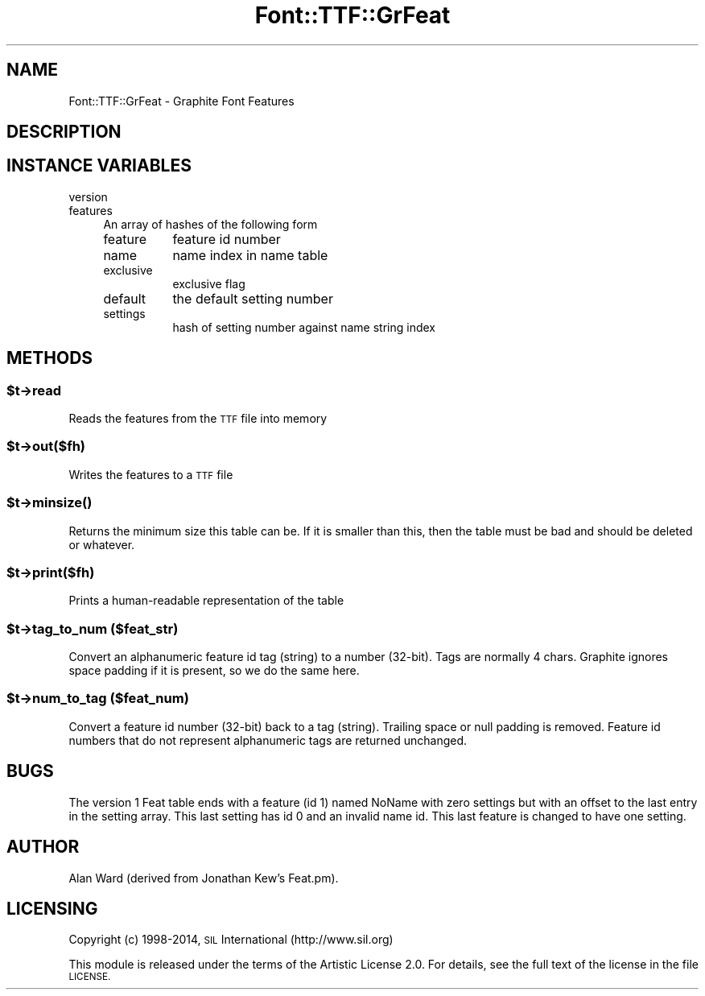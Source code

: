 .\" Automatically generated by Pod::Man 4.09 (Pod::Simple 3.35)
.\"
.\" Standard preamble:
.\" ========================================================================
.de Sp \" Vertical space (when we can't use .PP)
.if t .sp .5v
.if n .sp
..
.de Vb \" Begin verbatim text
.ft CW
.nf
.ne \\$1
..
.de Ve \" End verbatim text
.ft R
.fi
..
.\" Set up some character translations and predefined strings.  \*(-- will
.\" give an unbreakable dash, \*(PI will give pi, \*(L" will give a left
.\" double quote, and \*(R" will give a right double quote.  \*(C+ will
.\" give a nicer C++.  Capital omega is used to do unbreakable dashes and
.\" therefore won't be available.  \*(C` and \*(C' expand to `' in nroff,
.\" nothing in troff, for use with C<>.
.tr \(*W-
.ds C+ C\v'-.1v'\h'-1p'\s-2+\h'-1p'+\s0\v'.1v'\h'-1p'
.ie n \{\
.    ds -- \(*W-
.    ds PI pi
.    if (\n(.H=4u)&(1m=24u) .ds -- \(*W\h'-12u'\(*W\h'-12u'-\" diablo 10 pitch
.    if (\n(.H=4u)&(1m=20u) .ds -- \(*W\h'-12u'\(*W\h'-8u'-\"  diablo 12 pitch
.    ds L" ""
.    ds R" ""
.    ds C` ""
.    ds C' ""
'br\}
.el\{\
.    ds -- \|\(em\|
.    ds PI \(*p
.    ds L" ``
.    ds R" ''
.    ds C`
.    ds C'
'br\}
.\"
.\" Escape single quotes in literal strings from groff's Unicode transform.
.ie \n(.g .ds Aq \(aq
.el       .ds Aq '
.\"
.\" If the F register is >0, we'll generate index entries on stderr for
.\" titles (.TH), headers (.SH), subsections (.SS), items (.Ip), and index
.\" entries marked with X<> in POD.  Of course, you'll have to process the
.\" output yourself in some meaningful fashion.
.\"
.\" Avoid warning from groff about undefined register 'F'.
.de IX
..
.if !\nF .nr F 0
.if \nF>0 \{\
.    de IX
.    tm Index:\\$1\t\\n%\t"\\$2"
..
.    if !\nF==2 \{\
.        nr % 0
.        nr F 2
.    \}
.\}
.\" ========================================================================
.\"
.IX Title "Font::TTF::GrFeat 3pm"
.TH Font::TTF::GrFeat 3pm "2014-12-03" "perl v5.26.1" "User Contributed Perl Documentation"
.\" For nroff, turn off justification.  Always turn off hyphenation; it makes
.\" way too many mistakes in technical documents.
.if n .ad l
.nh
.SH "NAME"
Font::TTF::GrFeat \- Graphite Font Features
.SH "DESCRIPTION"
.IX Header "DESCRIPTION"
.SH "INSTANCE VARIABLES"
.IX Header "INSTANCE VARIABLES"
.IP "version" 4
.IX Item "version"
.PD 0
.IP "features" 4
.IX Item "features"
.PD
An array of hashes of the following form
.RS 4
.IP "feature" 8
.IX Item "feature"
feature id number
.IP "name" 8
.IX Item "name"
name index in name table
.IP "exclusive" 8
.IX Item "exclusive"
exclusive flag
.IP "default" 8
.IX Item "default"
the default setting number
.IP "settings" 8
.IX Item "settings"
hash of setting number against name string index
.RE
.RS 4
.RE
.SH "METHODS"
.IX Header "METHODS"
.ie n .SS "$t\->read"
.el .SS "\f(CW$t\fP\->read"
.IX Subsection "$t->read"
Reads the features from the \s-1TTF\s0 file into memory
.ie n .SS "$t\->out($fh)"
.el .SS "\f(CW$t\fP\->out($fh)"
.IX Subsection "$t->out($fh)"
Writes the features to a \s-1TTF\s0 file
.ie n .SS "$t\->\fIminsize()\fP"
.el .SS "\f(CW$t\fP\->\fIminsize()\fP"
.IX Subsection "$t->minsize()"
Returns the minimum size this table can be. If it is smaller than this, then the table
must be bad and should be deleted or whatever.
.ie n .SS "$t\->print($fh)"
.el .SS "\f(CW$t\fP\->print($fh)"
.IX Subsection "$t->print($fh)"
Prints a human-readable representation of the table
.ie n .SS "$t\->tag_to_num ($feat_str)"
.el .SS "\f(CW$t\fP\->tag_to_num ($feat_str)"
.IX Subsection "$t->tag_to_num ($feat_str)"
Convert an alphanumeric feature id tag (string) to a number (32\-bit).
Tags are normally 4 chars. Graphite ignores space
padding if it is present, so we do the same here.
.ie n .SS "$t\->num_to_tag ($feat_num)"
.el .SS "\f(CW$t\fP\->num_to_tag ($feat_num)"
.IX Subsection "$t->num_to_tag ($feat_num)"
Convert a feature id number (32\-bit) back to a tag (string).
Trailing space or null padding is removed.
Feature id numbers that do not represent alphanumeric tags 
are returned unchanged.
.SH "BUGS"
.IX Header "BUGS"
The version 1 Feat table ends with a feature (id 1) named NoName
with zero settings but with an offset to the last entry in the setting
array. This last setting has id 0 and an invalid name id. This last
feature is changed to have one setting.
.SH "AUTHOR"
.IX Header "AUTHOR"
Alan Ward (derived from Jonathan Kew's Feat.pm).
.SH "LICENSING"
.IX Header "LICENSING"
Copyright (c) 1998\-2014, \s-1SIL\s0 International (http://www.sil.org)
.PP
This module is released under the terms of the Artistic License 2.0. 
For details, see the full text of the license in the file \s-1LICENSE.\s0

